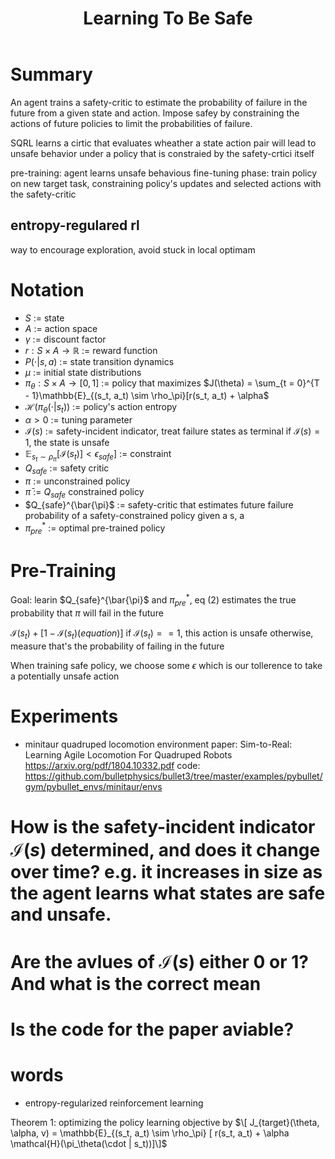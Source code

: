 #+TITLE: Learning To Be Safe
* Summary
An agent trains a safety-critic to estimate the probability of
failure in the future from a given state and action. Impose safey by constraining the actions of future policies to limit the probabilities of failure.


SQRL learns a cirtic that evaluates wheather a state action pair will lead to unsafe behavior under a policy that is constraied by the safety-crtici itself

pre-training: agent learns unsafe behavious
fine-tuning phase: train policy on new target task, constraining policy's updates and selected actions with the safety-critic

** entropy-regulared rl
way to encourage exploration, avoid stuck in local optimam
* Notation
- $S$ := state
- $A$ := action space
- $\gamma$ := discount factor
- $r : S \times A \rightarrow \mathbb{R}$ := reward function
- $P(\cdot | s,a)$ := state transition dynamics
- $\mu$ := initial state distributions
- $\pi_\theta : S \times A \rightarrow [0, 1]$ := policy that maximizes
  $J(\theta) = \sum_{t = 0}^{T - 1}\mathbb{E}_{(s_t, a_t) \sim \rho_\pi}[r(s_t, a_t) + \alpha$
- $\mathcal{H}(\pi_\theta(\cdot | s_t))$ := policy's action entropy
- $\alpha > 0$ := tuning parameter
- $\mathcal{I}(s)$ := safety-incident indicator, treat failure states as terminal
          if $\mathcal{I}(s) = 1$, the state is unsafe
- $\mathbb{E}_{s_t \sim \rho_\pi}[\mathcal{I}(s_t)] < \epsilon_{safe}]$ := constraint
- $Q_{safe}$ := safety critic
- $\pi$ := unconstrained policy
- $\bar{\pi}$ := $Q_{safe}$ constrained policy
- $Q_{safe}^{\bar{\pi}$ := safety-critic that estimates future failure probability of a safety-constrained policy given a s, a
- $\pi_{pre}^*$ := optimal pre-trained policy

  

* Pre-Training
Goal: learin $Q_{safe}^{\bar{\pi}$ and $\pi_{pre}^*$,
eq (2) estimates the true probability that $\pi$ will fail in the future

$\mathcal{I}(s_t) + [1 - \mathcal{I}(s_t)(equation)]$
if $\mathcal{I}(s_t) == 1$, this action is unsafe
otherwise, measure that's the probability of failing in the future


When training safe policy, we choose some $\epsilon$ which is our tollerence to take a potentially unsafe action

* Experiments

- minitaur quadruped locomotion environment
  paper:
  Sim-to-Real: Learning Agile Locomotion For Quadruped Robots
  https://arxiv.org/pdf/1804.10332.pdf
  code:
  https://github.com/bulletphysics/bullet3/tree/master/examples/pybullet/gym/pybullet_envs/minitaur/envs


* How is the safety-incident indicator $\mathcal{I}(s)$ determined, and does it change over time? e.g. it increases in size as the agent learns what states are safe and unsafe.
* Are the avlues of $\mathcal{I}(s)$ either 0 or 1? And what is the correct mean
* Is the code for the paper aviable?

* words
- entropy-regularized reinforcement learning







Theorem 1: optimizing the policy learning objective by
$\[ J_{target}(\theta, \alpha, v) = \mathbb{E}_{(s_t, a_t) \sim \rho_\pi} [ r(s_t, a_t) + \alpha \mathcal{H}(\pi_\theta(\cdot | s_t))]\]$
